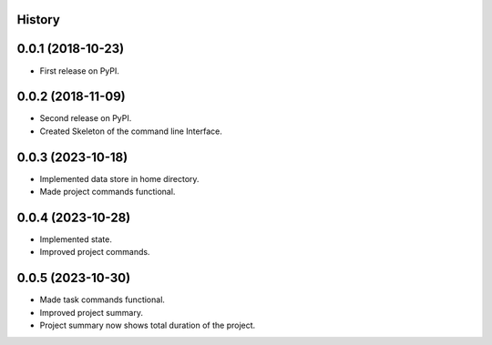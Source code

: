 .. :changelog:

History
-------

0.0.1 (2018-10-23)
------------------

* First release on PyPI.

0.0.2 (2018-11-09)
------------------

* Second release on PyPI.
* Created Skeleton of the command line Interface.

0.0.3 (2023-10-18)
------------------

* Implemented data store in home directory. 
* Made project commands functional.

0.0.4 (2023-10-28)
------------------

* Implemented state.
* Improved project commands.

0.0.5 (2023-10-30)
------------------

* Made task commands functional.
* Improved project summary.
* Project summary now shows total duration of the project.
